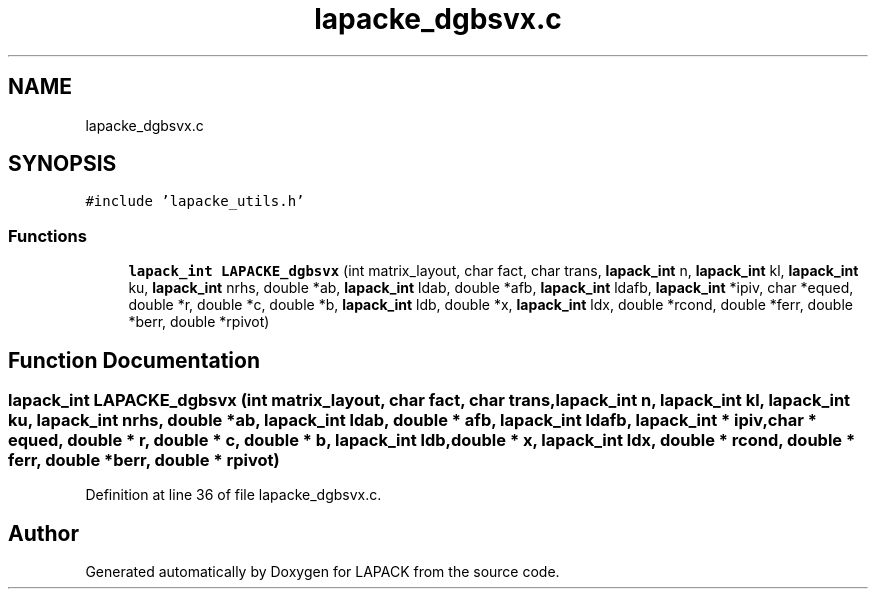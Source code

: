 .TH "lapacke_dgbsvx.c" 3 "Tue Nov 14 2017" "Version 3.8.0" "LAPACK" \" -*- nroff -*-
.ad l
.nh
.SH NAME
lapacke_dgbsvx.c
.SH SYNOPSIS
.br
.PP
\fC#include 'lapacke_utils\&.h'\fP
.br

.SS "Functions"

.in +1c
.ti -1c
.RI "\fBlapack_int\fP \fBLAPACKE_dgbsvx\fP (int matrix_layout, char fact, char trans, \fBlapack_int\fP n, \fBlapack_int\fP kl, \fBlapack_int\fP ku, \fBlapack_int\fP nrhs, double *ab, \fBlapack_int\fP ldab, double *afb, \fBlapack_int\fP ldafb, \fBlapack_int\fP *ipiv, char *equed, double *r, double *c, double *b, \fBlapack_int\fP ldb, double *x, \fBlapack_int\fP ldx, double *rcond, double *ferr, double *berr, double *rpivot)"
.br
.in -1c
.SH "Function Documentation"
.PP 
.SS "\fBlapack_int\fP LAPACKE_dgbsvx (int matrix_layout, char fact, char trans, \fBlapack_int\fP n, \fBlapack_int\fP kl, \fBlapack_int\fP ku, \fBlapack_int\fP nrhs, double * ab, \fBlapack_int\fP ldab, double * afb, \fBlapack_int\fP ldafb, \fBlapack_int\fP * ipiv, char * equed, double * r, double * c, double * b, \fBlapack_int\fP ldb, double * x, \fBlapack_int\fP ldx, double * rcond, double * ferr, double * berr, double * rpivot)"

.PP
Definition at line 36 of file lapacke_dgbsvx\&.c\&.
.SH "Author"
.PP 
Generated automatically by Doxygen for LAPACK from the source code\&.
